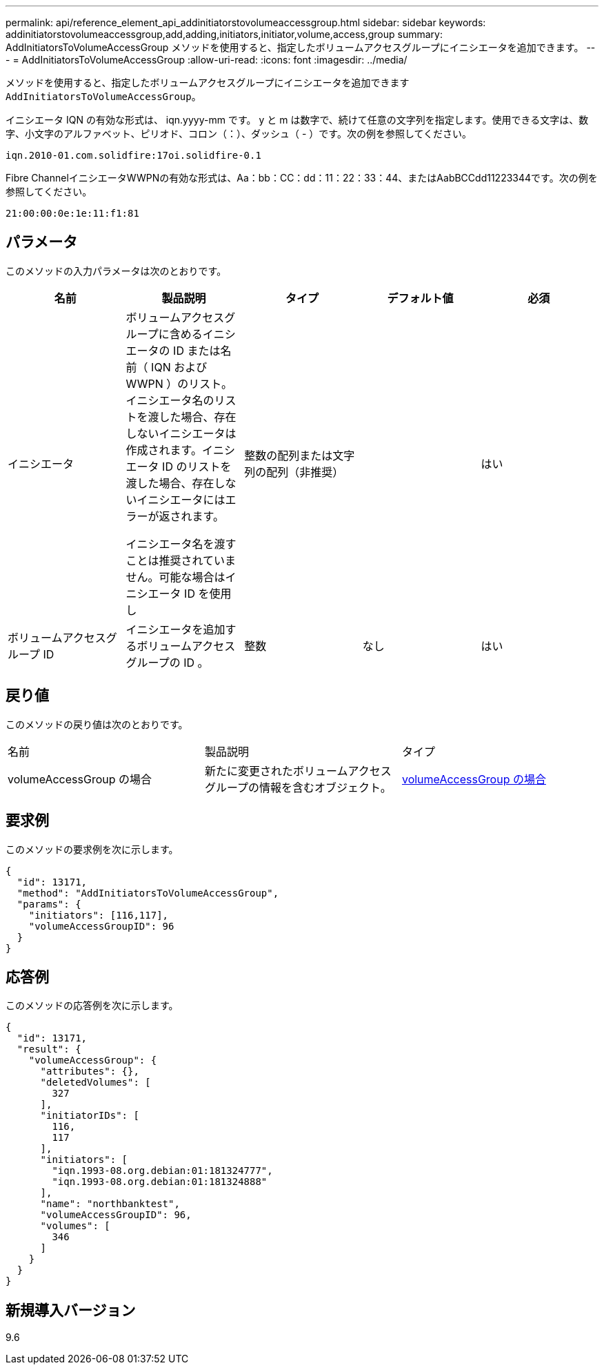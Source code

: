 ---
permalink: api/reference_element_api_addinitiatorstovolumeaccessgroup.html 
sidebar: sidebar 
keywords: addinitiatorstovolumeaccessgroup,add,adding,initiators,initiator,volume,access,group 
summary: AddInitiatorsToVolumeAccessGroup メソッドを使用すると、指定したボリュームアクセスグループにイニシエータを追加できます。 
---
= AddInitiatorsToVolumeAccessGroup
:allow-uri-read: 
:icons: font
:imagesdir: ../media/


[role="lead"]
メソッドを使用すると、指定したボリュームアクセスグループにイニシエータを追加できます `AddInitiatorsToVolumeAccessGroup`。

イニシエータ IQN の有効な形式は、 iqn.yyyy-mm です。 y と m は数字で、続けて任意の文字列を指定します。使用できる文字は、数字、小文字のアルファベット、ピリオド、コロン（：）、ダッシュ（ - ）です。次の例を参照してください。

[listing]
----
iqn.2010-01.com.solidfire:17oi.solidfire-0.1
----
Fibre ChannelイニシエータWWPNの有効な形式は、Aa：bb：CC：dd：11：22：33：44、またはAabBCCdd11223344です。次の例を参照してください。

[listing]
----
21:00:00:0e:1e:11:f1:81
----


== パラメータ

このメソッドの入力パラメータは次のとおりです。

|===
| 名前 | 製品説明 | タイプ | デフォルト値 | 必須 


 a| 
イニシエータ
 a| 
ボリュームアクセスグループに含めるイニシエータの ID または名前（ IQN および WWPN ）のリスト。イニシエータ名のリストを渡した場合、存在しないイニシエータは作成されます。イニシエータ ID のリストを渡した場合、存在しないイニシエータにはエラーが返されます。

イニシエータ名を渡すことは推奨されていません。可能な場合はイニシエータ ID を使用し
 a| 
整数の配列または文字列の配列（非推奨）
 a| 
 a| 
はい



 a| 
ボリュームアクセスグループ ID
 a| 
イニシエータを追加するボリュームアクセスグループの ID 。
 a| 
整数
 a| 
なし
 a| 
はい

|===


== 戻り値

このメソッドの戻り値は次のとおりです。

|===


| 名前 | 製品説明 | タイプ 


 a| 
volumeAccessGroup の場合
 a| 
新たに変更されたボリュームアクセスグループの情報を含むオブジェクト。
 a| 
xref:reference_element_api_volumeaccessgroup.adoc[volumeAccessGroup の場合]

|===


== 要求例

このメソッドの要求例を次に示します。

[listing]
----
{
  "id": 13171,
  "method": "AddInitiatorsToVolumeAccessGroup",
  "params": {
    "initiators": [116,117],
    "volumeAccessGroupID": 96
  }
}
----


== 応答例

このメソッドの応答例を次に示します。

[listing]
----
{
  "id": 13171,
  "result": {
    "volumeAccessGroup": {
      "attributes": {},
      "deletedVolumes": [
        327
      ],
      "initiatorIDs": [
        116,
        117
      ],
      "initiators": [
        "iqn.1993-08.org.debian:01:181324777",
        "iqn.1993-08.org.debian:01:181324888"
      ],
      "name": "northbanktest",
      "volumeAccessGroupID": 96,
      "volumes": [
        346
      ]
    }
  }
}
----


== 新規導入バージョン

9.6
